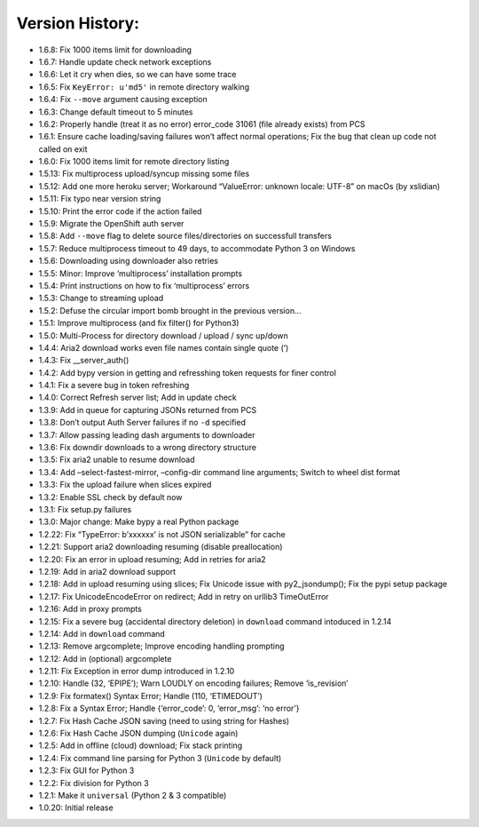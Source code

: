 Version History:
~~~~~~~~~~~~~~~~

-  1.6.8: Fix 1000 items limit for downloading

-  1.6.7: Handle update check network exceptions

-  1.6.6: Let it cry when dies, so we can have some trace

-  1.6.5: Fix ``KeyError: u'md5'`` in remote directory walking

-  1.6.4: Fix ``--move`` argument causing exception

-  1.6.3: Change default timeout to 5 minutes

-  1.6.2: Properly handle (treat it as no error) error_code 31061 (file
   already exists) from PCS

-  1.6.1: Ensure cache loading/saving failures won’t affect normal
   operations; Fix the bug that clean up code not called on exit

-  1.6.0: Fix 1000 items limit for remote directory listing

-  1.5.13: Fix multiprocess upload/syncup missing some files

-  1.5.12: Add one more heroku server; Workaround “ValueError: unknown
   locale: UTF-8” on macOs (by xslidian)

-  1.5.11: Fix typo near version string

-  1.5.10: Print the error code if the action failed

-  1.5.9: Migrate the OpenShift auth server

-  1.5.8: Add ``--move`` flag to delete source files/directories on
   successfull transfers

-  1.5.7: Reduce multiprocess timeout to 49 days, to accommodate Python
   3 on Windows

-  1.5.6: Downloading using downloader also retries

-  1.5.5: Minor: Improve ‘multiprocess’ installation prompts

-  1.5.4: Print instructions on how to fix ‘multiprocess’ errors

-  1.5.3: Change to streaming upload

-  1.5.2: Defuse the circular import bomb brought in the previous
   version…

-  1.5.1: Improve multiprocess (and fix filter() for Python3)

-  1.5.0: Multi-Process for directory download / upload / sync up/down

-  1.4.4: Aria2 download works even file names contain single quote (’)

-  1.4.3: Fix \__server_auth()

-  1.4.2: Add bypy version in getting and refresshing token requests for
   finer control

-  1.4.1: Fix a severe bug in token refreshing

-  1.4.0: Correct Refresh server list; Add in update check

-  1.3.9: Add in queue for capturing JSONs returned from PCS

-  1.3.8: Don’t output Auth Server failures if no ``-d`` specified

-  1.3.7: Allow passing leading dash arguments to downloader

-  1.3.6: Fix downdir downloads to a wrong directory structure

-  1.3.5: Fix aria2 unable to resume download

-  1.3.4: Add –select-fastest-mirror, –config-dir command line
   arguments; Switch to wheel dist format

-  1.3.3: Fix the upload failure when slices expired

-  1.3.2: Enable SSL check by default now

-  1.3.1: Fix setup.py failures

-  1.3.0: Major change: Make bypy a real Python package

-  1.2.22: Fix “TypeError: b’xxxxxx’ is not JSON serializable” for cache

-  1.2.21: Support aria2 downloading resuming (disable preallocation)

-  1.2.20: Fix an error in upload resuming; Add in retries for aria2

-  1.2.19: Add in aria2 download support

-  1.2.18: Add in upload resuming using slices; Fix Unicode issue with
   py2_jsondump(); Fix the pypi setup package

-  1.2.17: Fix UnicodeEncodeError on redirect; Add in retry on urllib3
   TimeOutError

-  1.2.16: Add in proxy prompts

-  1.2.15: Fix a severe bug (accidental directory deletion) in
   ``download`` command intoduced in 1.2.14

-  1.2.14: Add in ``download`` command

-  1.2.13: Remove argcomplete; Improve encoding handling prompting

-  1.2.12: Add in (optional) argcomplete

-  1.2.11: Fix Exception in error dump introduced in 1.2.10

-  1.2.10: Handle (32, ‘EPIPE’); Warn LOUDLY on encoding failures;
   Remove ‘is_revision’

-  1.2.9: Fix formatex() Syntax Error; Handle (110, ‘ETIMEDOUT’)

-  1.2.8: Fix a Syntax Error; Handle {‘error_code’: 0, ‘error_msg’: ‘no
   error’}

-  1.2.7: Fix Hash Cache JSON saving (need to using string for Hashes)

-  1.2.6: Fix Hash Cache JSON dumping (``Unicode`` again)

-  1.2.5: Add in offline (cloud) download; Fix stack printing

-  1.2.4: Fix command line parsing for Python 3 (``Unicode`` by default)

-  1.2.3: Fix GUI for Python 3

-  1.2.2: Fix division for Python 3

-  1.2.1: Make it ``universal`` (Python 2 & 3 compatible)

-  1.0.20: Initial release
